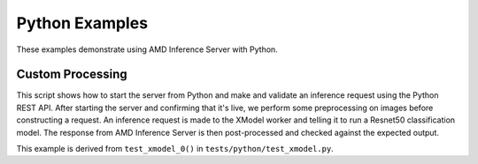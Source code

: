 ..
    Copyright 2021 Xilinx Inc.

    Licensed under the Apache License, Version 2.0 (the "License");
    you may not use this file except in compliance with the License.
    You may obtain a copy of the License at

        http://www.apache.org/licenses/LICENSE-2.0

    Unless required by applicable law or agreed to in writing, software
    distributed under the License is distributed on an "AS IS" BASIS,
    WITHOUT WARRANTIES OR CONDITIONS OF ANY KIND, either express or implied.
    See the License for the specific language governing permissions and
    limitations under the License.

Python Examples
===============

These examples demonstrate using AMD Inference Server with Python.

Custom Processing
-----------------

This script shows how to start the server from Python and make and validate an inference request using the Python REST API.
After starting the server and confirming that it's live, we perform some preprocessing on images before constructing a request.
An inference request is made to the XModel worker and telling it to run a Resnet50 classification model.
The response from AMD Inference Server is then post-processed and checked against the expected output.

This example is derived from ``test_xmodel_0()`` in ``tests/python/test_xmodel.py``.
